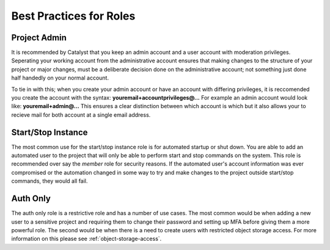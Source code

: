 ************************
Best Practices for Roles
************************


Project Admin
=============
It is recommended by Catalyst that you keep an admin account and a user
account with moderation privileges. Seperating your working account from the
administrative account ensures that making changes to the structure of your
project or major changes, must be a deliberate decision done on the
administrative account; not something just done half handedly on your normal
account.

To tie in with this; when you
create your admin account or have an account with differing privileges, it is
reccomended you create the account with the
syntax: **youremail+accountprivileges@...** For example an admin account would
look like: **youremail+admin@...** This ensures a clear distinction between
which account is which but it also allows your to recieve mail for both account
at a single email address.

Start/Stop Instance
===================
The most common use for the start/stop instance role is for automated startup
or shut down. You are able to add an automated user to the project that will
only be able to perform start and stop commands on the system. This role
is recommended over say the `member` role for security reasons. If the
automated user's account information was ever compromised or the automation
changed in some way to try and make changes to the project outside start/stop
commands, they would all fail.


Auth Only
=========
The auth only role is a restrictive role and has a number of use cases.
The most common would be when adding a new user to a
sensitive project and requiring them to change their password and setting up
MFA before giving them a more powerful role. The second would be when there is
a need to create users with restricted object storage access. For more
information on this please see :ref:`object-storage-access`.
